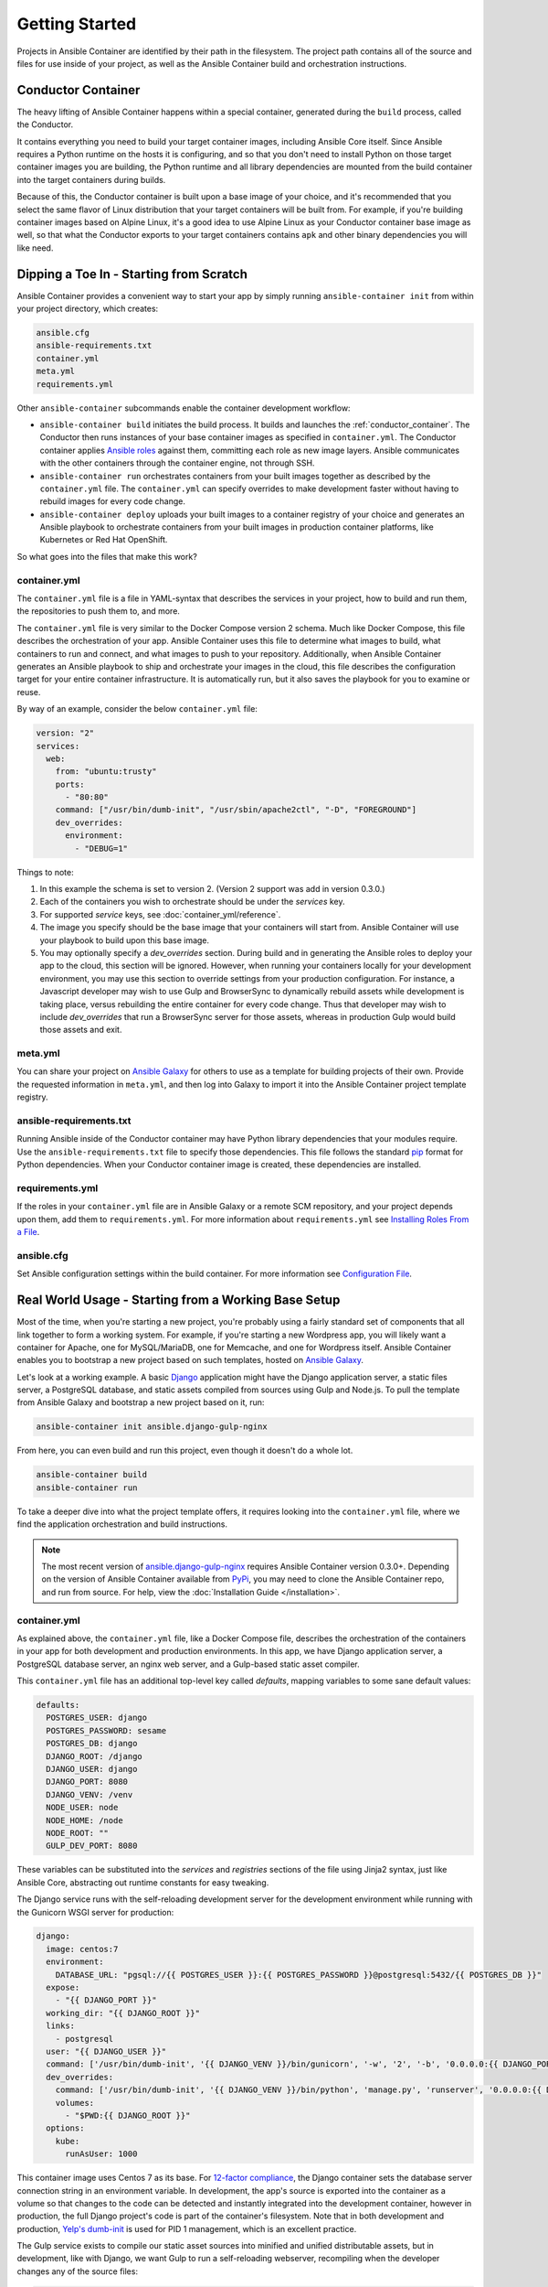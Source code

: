 Getting Started
===============

Projects in Ansible Container are identified by their path in the filesystem.
The project path contains all of the source and files for use inside of your
project, as well as the Ansible Container build and orchestration
instructions.

.. _conductor_container:

Conductor Container
-------------------

The heavy lifting of Ansible Container happens within a special container,
generated during the ``build`` process, called the Conductor.

It contains everything you need to build your target container images, including
Ansible Core itself. Since Ansible requires a Python runtime on the hosts it
is configuring, and so that you don't need to install Python on those target
container images you are building, the Python runtime and all library dependencies
are mounted from the build container into the target containers during builds.

Because of this, the Conductor container is built upon a base image of your
choice, and it's recommended that you select the same flavor of Linux distribution
that your  target containers will be built from. For example, if you're building
container images based on Alpine Linux, it's a good idea to use Alpine Linux as
your Conductor container base image as well, so that what the Conductor exports
to your target containers contains ``apk`` and other binary dependencies you will
like need.


Dipping a Toe In - Starting from Scratch
----------------------------------------

Ansible Container provides a convenient way to start your app by simply running
``ansible-container init`` from within your project directory, which creates:

.. code-block:: bash

    ansible.cfg
    ansible-requirements.txt
    container.yml
    meta.yml
    requirements.yml

Other ``ansible-container`` subcommands enable the container development workflow:

* ``ansible-container build`` initiates the build process. It builds and launches
  the :ref:`conductor_container`. The Conductor then runs
  instances of your base container images as specified in ``container.yml``.
  The Conductor container applies `Ansible roles <https://docs.ansible.com/ansible/playbooks_roles.html>`_
  against them, committing each role as new image layers. Ansible communicates
  with the other containers through the container engine, not through SSH.
* ``ansible-container run`` orchestrates containers from your built images together as described
  by the ``container.yml`` file. The ``container.yml`` can specify overrides to
  make development faster without having to rebuild images for every code change.
* ``ansible-container deploy`` uploads your built images to a container registry
  of your choice and generates an Ansible playbook to orchestrate containers from
  your built images in production container platforms, like Kubernetes or Red Hat OpenShift.

So what goes into the files that make this work?

container.yml
`````````````

The ``container.yml`` file is a file in YAML-syntax that describes the services
in your project, how to build and run them, the repositories to push them to,
and more.

The ``container.yml`` file is very similar to the Docker Compose version 2 schema. Much like
Docker Compose, this file describes the orchestration of your app. Ansible Container uses this file
to determine what images to build, what containers to run and connect, and what images to push to
your repository. Additionally, when Ansible Container generates an Ansible playbook to ship and
orchestrate your images in the cloud, this file describes the configuration target for your
entire container infrastructure. It is automatically run, but it also saves the playbook for
you to examine or reuse.

By way of an example, consider the below ``container.yml`` file:

.. code-block:: yaml

    version: "2"
    services:
      web:
        from: "ubuntu:trusty"
        ports:
          - "80:80"
        command: ["/usr/bin/dumb-init", "/usr/sbin/apache2ctl", "-D", "FOREGROUND"]
        dev_overrides:
          environment:
            - "DEBUG=1"

Things to note:

1. In this example the schema is set to version 2. (Version 2 support was add in version 0.3.0.)
2. Each of the containers you wish to orchestrate should be under the `services` key.
3. For supported `service` keys, see :doc:`container_yml/reference`.
4. The image you specify should be the base image that your containers will start from.
   Ansible Container will use your playbook to build upon this base image.
5. You may optionally specify a `dev_overrides` section. During build and in generating
   the Ansible roles to deploy your app to the cloud, this section will be
   ignored. However, when running your containers locally for your development environment,
   you may use this section to override settings from your production configuration. For
   instance, a Javascript developer may wish to use Gulp and BrowserSync to dynamically
   rebuild assets while development is taking place, versus rebuilding the entire container
   for every code change. Thus that developer may wish to include `dev_overrides` that run
   a BrowserSync server for those assets, whereas in production Gulp would build those assets
   and exit.

meta.yml
````````
You can share your project on `Ansible Galaxy <https://galaxy.ansible.com>`_ for
others to use as a template for building projects of their own. Provide the
requested information in ``meta.yml``, and then log into Galaxy to import it into
the Ansible Container project template registry.

ansible-requirements.txt
````````````````````````
Running Ansible inside of the Conductor container may have Python library
dependencies that your modules require. Use the ``ansible-requirements.txt``
file to specify those dependencies. This file follows the standard `pip <https://pip.pypa.io/>`_
format for Python dependencies. When your Conductor container image is created,
these dependencies are installed.

requirements.yml
````````````````
If the roles in your ``container.yml`` file are in Ansible Galaxy or a remote
SCM repository, and your project depends upon them, add them to ``requirements.yml``.
For more information about ``requirements.yml`` see
`Installing Roles From a File <http://docs.ansible.com/ansible/galaxy.html#installing-multiple-roles-from-a-file>`_.

ansible.cfg
```````````
Set Ansible configuration settings within the build container. For more
information see `Configuration File <http://docs.ansible.com/ansible/intro_configuration.html>`_.

.. _example-project:

Real World Usage - Starting from a Working Base Setup
-----------------------------------------------------

Most of the time, when you're starting a new project, you're probably using a fairly standard set of components
that all link together to form a working system. For example, if you're starting a new Wordpress app, you will
likely want a container for Apache, one for MySQL/MariaDB, one for Memcache, and one for Wordpress itself. Ansible
Container enables you to bootstrap a new project based on such templates, hosted on `Ansible Galaxy <http://galaxy.ansible.com/>`_.

Let's look at a working example. A basic `Django <http://djangoproject.com>`_ application might have the Django
application server, a static files server, a PostgreSQL database, and static assets compiled from sources using
Gulp and Node.js. To pull the template from Ansible Galaxy and bootstrap a new project based on it, run:

.. code-block:: bash

  ansible-container init ansible.django-gulp-nginx

From here, you can even build and run this project, even though it doesn't do a whole lot.

.. code-block:: bash

  ansible-container build
  ansible-container run

To take a deeper dive into what the project template offers, it requires looking into the ``container.yml``
file, where we find the application orchestration and build instructions.

.. note::

    The most recent version of `ansible.django-gulp-nginx <https://galaxy.ansible.com/ansible/django-gulp-nginx>`_ requires Ansible Container version 0.3.0+. Depending on the version of Ansible Container available from `PyPi <https://pypi.python.org/>`_, you may need to clone the Ansible Container repo, and run from source. For help, view the :doc:`Installation Guide </installation>`.  

container.yml
`````````````

As explained above, the ``container.yml`` file, like a Docker Compose file, describes the
orchestration of the containers in your app for both development and production environments. In this
app, we have Django application server, a PostgreSQL database server, an nginx web server, and
a Gulp-based static asset compiler.

This ``container.yml`` file has an additional top-level key called `defaults`, mapping variables to
some sane default values:

.. code-block:: yaml

    defaults:
      POSTGRES_USER: django
      POSTGRES_PASSWORD: sesame
      POSTGRES_DB: django
      DJANGO_ROOT: /django
      DJANGO_USER: django
      DJANGO_PORT: 8080
      DJANGO_VENV: /venv
      NODE_USER: node
      NODE_HOME: /node
      NODE_ROOT: ""
      GULP_DEV_PORT: 8080

These variables can be substituted into the `services` and `registries` sections of the file using
Jinja2 syntax, just like Ansible Core, abstracting out runtime constants for easy tweaking.

The Django service runs with the self-reloading development server for the development environment
while running with the Gunicorn WSGI server for production:

.. code-block:: yaml

      django:
        image: centos:7
        environment:
          DATABASE_URL: "pgsql://{{ POSTGRES_USER }}:{{ POSTGRES_PASSWORD }}@postgresql:5432/{{ POSTGRES_DB }}"
        expose:
          - "{{ DJANGO_PORT }}"
        working_dir: "{{ DJANGO_ROOT }}"
        links:
          - postgresql
        user: "{{ DJANGO_USER }}"
        command: ['/usr/bin/dumb-init', '{{ DJANGO_VENV }}/bin/gunicorn', '-w', '2', '-b', '0.0.0.0:{{ DJANGO_PORT }}', 'example.wsgi:application']
        dev_overrides:
          command: ['/usr/bin/dumb-init', '{{ DJANGO_VENV }}/bin/python', 'manage.py', 'runserver', '0.0.0.0:{{ DJANGO_PORT }}']
          volumes:
            - "$PWD:{{ DJANGO_ROOT }}"
        options:
          kube:
            runAsUser: 1000

This container image uses Centos 7 as its base. For `12-factor compliance <https://12factor.net/config>`_, the
Django container sets the database server connection string in an environment variable. In development, the app's
source is exported into the container as a volume so that changes to the code can be detected and instantly integrated
into the development container, however in production, the full Django project's code is part of the container's
filesystem. Note that in both development and production, `Yelp's dumb-init <https://github.com/Yelp/dumb-init>`_ is
used for PID 1 management, which is an excellent practice.

The Gulp service exists to compile our static asset sources into minified and unified distributable assets, but
in development, like with Django, we want Gulp to run a self-reloading webserver, recompiling when the developer
changes any of the source files:

.. code-block:: yaml

      gulp:
        image: centos:7
        user: {{ NODE_USER }}
        command: /bin/false
        dev_overrides:
          working_dir: "{{ NODE_HOME }}"
          command: ['/usr/bin/dumb-init', '{{ NODE_ROOT }}/node_modules/.bin/gulp']
          ports:
            - "80:{{ GULP_DEV_PORT }}"
          volumes:
            - "$PWD:{{ NODE_HOME }}"
          links:
            - django
        options:
          kube:
            state: absent

In production, this container doesn't run, so we use ``/bin/false`` as its production command and specify
in its options that we don't even include it when using ``shipit`` to Kubernetes. However we expect that
during development, Gulp will use `BrowserSync <https://www.browsersync.io/>`_ to serve and recompile the
static assets. That server will be expected to proxy web requests to the Django application server in
development as well, so we link the containers to make that possible.

Conversely, the Nginx server runs in production but does not in development orchestration:

.. code-block:: yaml

    nginx:
      image: centos:7
      ports:
        - "80:{{ DJANGO_PORT }}"
      user: 'nginx'
      links:
        - django
      command: ['/usr/bin/dumb-init', 'nginx', '-c', '/etc/nginx/nginx.conf']
      dev_overrides:
        ports: []
        command: '/bin/false'
      options:
        kube:
          runAsUser: 997

In development, Gulp's webserver listens on port 80 and proxies requests to Django, whereas
in production we want Nginx to have that functionality.

Finally, we set up a PostgreSQL database server using a stock image from Docker Hub:

.. code-block:: yaml

    postgresql:
      image: postgres:9.4
      expose:
        - "5432"
      volumes:
        - '/var/lib/postgresql/data'
      environment:
        POSTGRES_USER: "{{ POSTGRES_USER }}"
        POSTGRES_PASSWORD: "{{ POSTGRES_PASSWORD }}"
        POSTGRES_DB: "{{ POSTGRES_DB }}"

You can use distribution base images like CentOS, Ubuntu, or Fedora for the build process
to customize, or you can use pre-built base images from a container registry like Docker Hub
without modification.

main.yml
````````

The PostgreSQL container came from a pre-built image, but Ansible Container needs to build
the other services for use. The ``main.yml`` playbook applies a different Ansible role to
each container:

.. code-block:: yaml

    ---
    - hosts: django
      roles:
        - django-gunicorn
    - hosts: gulp
      roles:
        - gulp-static
    - hosts: nginx
      roles:
        - role: ansible.nginx-container
          ASSET_PATHS:
            - /tmp/django/static/
            - /tmp/gulp/node/dist/

The first two of these roles come bundled with the app and can be found in the ``ansible/roles/`` directory.
The third one, `ansible.nginx-container`, is a reference to a role hosted on Ansible Galaxy, and we make that
role a dependency for build in ``requirements.yml``. Because the containers described by the included roles
are so closely tied to the source code in the project, it's appropriate that they're bundled with this app
skeleton whereas the `j00bar.nginx-container` role is independent of the source code in the project, making
it a reusable piece for any number of apps.

Visit :doc:`roles/index` for best practices around writing and using roles within Ansible Container.

ansible-container install
`````````````````````````

As your project evolves and grows, you will likely find the need to bolt on additional services. Fortunately,
Ansible Container comes ready to help.

Let's say that your Django app now needs a `Redis <https://redis.io/>`_ service. You can add on additional
role-derived services to your app from Ansible Galaxy using the ``install`` subcommand.

.. code-block:: bash

   $ ansible-container install j00bar.redis-container

Ansible Container spins up its builder container and goes out to Ansible Galaxy to grab this container-enabled
role. It then makes changes to the three key files in your project's ``ansible/`` directory:

1. The role `j00bar.redis-container` is added to your ``ansible/requirements.yml`` for Ansible Container to grab at
   build-time. The role's content does *not* get added to your project.
2. A new service for ``redis`` is automatically added to your ``ansible/container.yml``, complete with the knobs
   and dials that can be adjusted at container run-time using environment variables. As this container does not have
   any runtime-adjustable configuration, there isn't an ``environment`` key in the service description.
3. A new play for the container is automatically added to your ``ansible/main.yml``, invoking the role. The play
   includes all of the build-time variables for the role and their default values, for convenient tweaking.

.. hint::
   You'll have to manually add the new ``redis`` service to the ``links`` key in your ``django`` service to allow
   the Django container to talk to the Redis container, as well as define an additional environment variable if you
   wish to access the Redis container in a 12-factor compliant way.

Now, you can run:

.. code-block:: bash

   $ ansible-container build

... to recreate your app, and this time, you'll find a newly built Redis container image all ready to go.

Managing the Application Lifecycle
----------------------------------

Ansible Container can manage the lifecycle of an application from development through cloud deployment. For a hands-on walk through of creating, testing, and deploying a sample application, visit our `demo site <https://ansible.github.io/ansible-container-demo/>`_.

